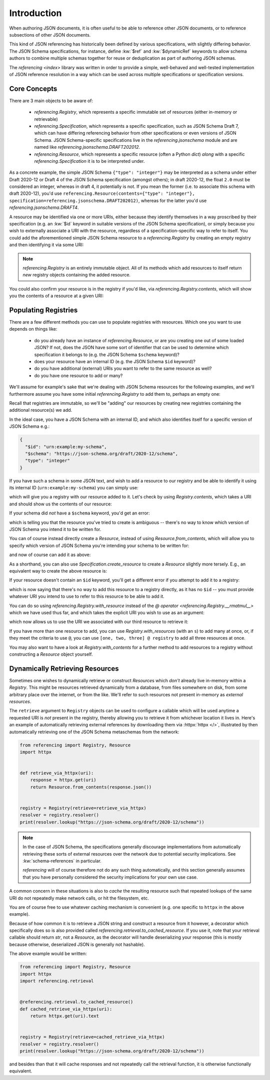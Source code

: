 ============
Introduction
============

When authoring JSON documents, it is often useful to be able to reference other JSON documents, or to reference subsections of other JSON documents.

This kind of JSON referencing has historically been defined by various specifications, with slightly differing behavior.
The JSON Schema specifications, for instance, define :kw:`$ref` and :kw:`$dynamicRef` keywords to allow schema authors to combine multiple schemas together for reuse or deduplication as part of authoring JSON schemas.

The `referencing <index>` library was written in order to provide a simple, well-behaved and well-tested implementation of JSON reference resolution in a way which can be used across multiple specifications or specification versions.


Core Concepts
-------------

There are 3 main objects to be aware of:

    * `referencing.Registry`, which represents a specific immutable set of resources (either in-memory or retrievable)
    * `referencing.Specification`, which represents a specific specification, such as JSON Schema Draft 7, which can have differing referencing behavior from other specifications or even versions of JSON Schema.
      JSON Schema-specific specifications live in the `referencing.jsonschema` module and are named like `referencing.jsonschema.DRAFT202012`.
    * `referencing.Resource`, which represents a specific resource (often a Python `dict`) *along* with a specific `referencing.Specification` it is to be interpreted under.

As a concrete example, the simple JSON Schema ``{"type": "integer"}`` may be interpreted as a schema under either Draft 2020-12 or Draft 4 of the JSON Schema specification (amongst others); in draft 2020-12, the float ``2.0`` must be considered an integer, whereas in draft 4, it potentially is not.
If you mean the former (i.e. to associate this schema with draft 2020-12), you'd use ``referencing.Resource(contents={"type": "integer"}, specification=referencing.jsonschema.DRAFT202012)``, whereas for the latter you'd use `referencing.jsonschema.DRAFT4`.

A resource may be identified via one or more URIs, either because they identify themselves in a way proscribed by their specification (e.g. an :kw:`$id` keyword in suitable versions of the JSON Schema specification), or simply because you wish to externally associate a URI with the resource, regardless of a specification-specific way to refer to itself.
You could add the aforementioned simple JSON Schema resource to a `referencing.Registry` by creating an empty registry and then identifying it via some URI:

.. testcode::

    from referencing import Registry, Resource
    from referencing.jsonschema import DRAFT202012
    resource = Resource(contents={"type": "integer"}, specification=DRAFT202012)
    registry = Registry().with_resource(uri="http://example.com/my/resource", resource=resource)
    print(registry)

.. testoutput::

   <Registry (1 uncrawled resource)>

.. note::

    `referencing.Registry` is an entirely immutable object.
    All of its methods which add resources to itself return *new* registry objects containing the added resource.

You could also confirm your resource is in the registry if you'd like, via `referencing.Registry.contents`, which will show you the contents of a resource at a given URI:

.. testcode::

   print(registry.contents("http://example.com/my/resource"))

.. testoutput::

   {'type': 'integer'}


Populating Registries
---------------------

There are a few different methods you can use to populate registries with resources.
Which one you want to use depends on things like:

    * do you already have an instance of `referencing.Resource`, or are you creating one out of some loaded JSON?
      If not, does the JSON have some sort of identifier that can be used to determine which specification it belongs to (e.g. the JSON Schema ``$schema`` keyword)?
    * does your resource have an internal ID (e.g. the JSON Schema ``$id`` keyword)?
    * do you have additional (external) URIs you want to refer to the same resource as well?
    * do you have one resource to add or many?

We'll assume for example's sake that we're dealing with JSON Schema resources for the following examples, and we'll furthermore assume you have some initial `referencing.Registry` to add them to, perhaps an empty one:

.. testcode::

    from referencing import Registry
    initial_registry = Registry()

Recall that registries are immutable, so we'll be "adding" our resources by creating new registries containing the additional resource(s) we add.

In the ideal case, you have a JSON Schema with an internal ID, and which also identifies itself for a specific version of JSON Schema e.g.:

.. code:: json

    {
      "$id": "urn:example:my-schema",
      "$schema": "https://json-schema.org/draft/2020-12/schema",
      "type": "integer"
    }

If you have such a schema in some JSON text, and wish to add a resource to our registry and be able to identify it using its internal ID (``urn:example:my-schema``) you can simply use:

.. testcode::

    import json

    loaded = json.loads(
        """
        {
          "$id": "urn:example:my-schema",
          "$schema": "https://json-schema.org/draft/2020-12/schema",
          "type": "integer"
        }
        """,
    )
    resource = Resource.from_contents(loaded)
    registry = resource @ initial_registry

which will give you a registry with our resource added to it.
Let's check by using `Registry.contents`, which takes a URI and should show us the contents of our resource:

.. testcode::

    print(registry.contents("urn:example:my-schema"))

.. testoutput::

    {'$id': 'urn:example:my-schema', '$schema': 'https://json-schema.org/draft/2020-12/schema', 'type': 'integer'}

If your schema did *not* have a ``$schema`` keyword, you'd get an error:

.. testcode::

    another = json.loads(
        """
        {
          "$id": "urn:example:my-second-schema",
          "type": "integer"
        }
        """,
    )
    print(Resource.from_contents(another))

.. testoutput::

    Traceback (most recent call last):
        ...
    referencing.exceptions.CannotDetermineSpecification: {'$id': 'urn:example:my-second-schema', 'type': 'integer'}

which is telling you that the resource you've tried to create is ambiguous -- there's no way to know which version of JSON Schema you intend it to be written for.

You can of course instead directly create a `Resource`, instead of using `Resource.from_contents`, which will allow you to specify which version of JSON Schema you're intending your schema to be written for:

.. testcode::

    import referencing.jsonschema
    second = Resource(contents=another, specification=referencing.jsonschema.DRAFT202012)

and now of course can add it as above:

.. testcode::

    registry = second @ registry
    print(registry.contents("urn:example:my-second-schema"))

.. testoutput::

    {'$id': 'urn:example:my-second-schema', 'type': 'integer'}

As a shorthand, you can also use `Specification.create_resource` to create a `Resource` slightly more tersely.
E.g., an equivalent way to create the above resource is:

.. testcode::

    second_again = referencing.jsonschema.DRAFT202012.create_resource(another)
    print(second_again == second)

.. testoutput::

    True

If your resource doesn't contain an ``$id`` keyword, you'll get a different error if you attempt to add it to a registry:

.. testcode::

    third = Resource(
        contents=json.loads("""{"type": "integer"}"""),
        specification=referencing.jsonschema.DRAFT202012,
    )
    registry = third @ registry

.. testoutput::

    Traceback (most recent call last):
        ...
    referencing.exceptions.NoInternalID: Resource(contents={'type': 'integer'}, _specification=<Specification name='draft2020-12'>)

which is now saying that there's no way to add this resource to a registry directly, as it has no ``$id`` -- you must provide whatever URI you intend to use to refer to this resource to be able to add it.

You can do so using `referencing.Registry.with_resource` instead of the `@ operator <referencing.Registry.__rmatmul__>` which we have used thus far, and which takes the explicit URI you wish to use as an argument:

.. testcode::

    registry = registry.with_resource(uri="urn:example:my-third-schema", resource=third)

which now allows us to use the URI we associated with our third resource to retrieve it:

.. testcode::

    print(registry.contents("urn:example:my-third-schema"))

.. testoutput::

    {'type': 'integer'}

If you have more than one resource to add, you can use `Registry.with_resources` (with an ``s``) to add many at once, or, if they meet the criteria to use ``@``, you can use ``[one, two, three] @ registry`` to add all three resources at once.

You may also want to have a look at `Registry.with_contents` for a further method to add resources to a registry without constructing a `Resource` object yourself.


Dynamically Retrieving Resources
--------------------------------

Sometimes one wishes to dynamically retrieve or construct `Resource`\ s which *don't* already live in-memory within a `Registry`.
This might be resources retrieved dynamically from a database, from files somewhere on disk, from some arbitrary place over the internet, or from the like.
We'll refer to such resources not present in-memory as *external resources*.

The ``retrieve`` argument to ``Registry`` objects can be used to configure a callable which will be used anytime a requested URI is *not* present in the registry, thereby allowing you to retrieve it from whichever location it lives in.
Here's an example of automatically retrieving external references by downloading them via :httpx:`httpx </>`, illustrated by then automatically retrieving one of the JSON Schema metaschemas from the network:

.. code:: python

    from referencing import Registry, Resource
    import httpx


    def retrieve_via_httpx(uri):
        response = httpx.get(uri)
        return Resource.from_contents(response.json())


    registry = Registry(retrieve=retrieve_via_httpx)
    resolver = registry.resolver()
    print(resolver.lookup("https://json-schema.org/draft/2020-12/schema"))

.. note::

    In the case of JSON Schema, the specifications generally discourage implementations from automatically retrieving these sorts of external resources over the network due to potential security implications.
    See :kw:`schema-references` in particular.

    `referencing` will of course therefore not do any such thing automatically, and this section generally assumes that you have personally considered the security implications for your own use case.

A common concern in these situations is also to *cache* the resulting resource such that repeated lookups of the same URI do not repeatedly make network calls, or hit the filesystem, etc.

You are of course free to use whatever caching mechanism is convenient (e.g. one specific to ``httpx`` in the above example).

Because of how common it is to retrieve a JSON string and construct a resource from it however, a decorator which specifically does so is also provided called `referencing.retrieval.to_cached_resource`.
If you use it, note that your retrieval callable should return `str`, not a `Resource`, as the decorator will handle deserializing your response (this is mostly because otherwise, deserialized JSON is generally not hashable).

The above example would be written:


.. code:: python

    from referencing import Registry, Resource
    import httpx
    import referencing.retrieval


    @referencing.retrieval.to_cached_resource()
    def cached_retrieve_via_httpx(uri):
        return httpx.get(uri).text


    registry = Registry(retrieve=cached_retrieve_via_httpx)
    resolver = registry.resolver()
    print(resolver.lookup("https://json-schema.org/draft/2020-12/schema"))

and besides than that it will cache responses and not repeatedly call the retrieval function, it is otherwise functionally equivalent.
